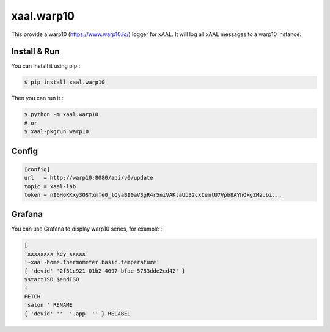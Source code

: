 xaal.warp10
===========
This provide a warp10 (https://www.warp10.io/) logger for xAAL. It will log all xAAL messages to a warp10 instance.


Install & Run
-------------
You can install it using pip :

.. code-block:: bash

    $ pip install xaal.warp10

Then you can run it :

.. code-block:: bash

    $ python -m xaal.warp10
    # or
    $ xaal-pkgrun warp10


Config
------

.. code-block:: ini

    [config]
    url   = http://warp10:8080/api/v0/update
    topic = xaal-lab
    token = nI6H6KKxy3QSTxmfe0_lQyaBI0aV3gR4r5niVAKlaUb32cxIemlU7Vpb8AYhOkgZMz.bi...


Grafana
-------
You can use Grafana to display warp10 series, for example :

.. code-block::

    [
    'xxxxxxxx_key_xxxxx'
    '~xaal-home.thermometer.basic.temperature'
    { 'devid' '2f31c921-01b2-4097-bfae-5753dde2cd42' }
    $startISO $endISO
    ]
    FETCH
    'salon ' RENAME
    { 'devid' ''  '.app' '' } RELABEL
